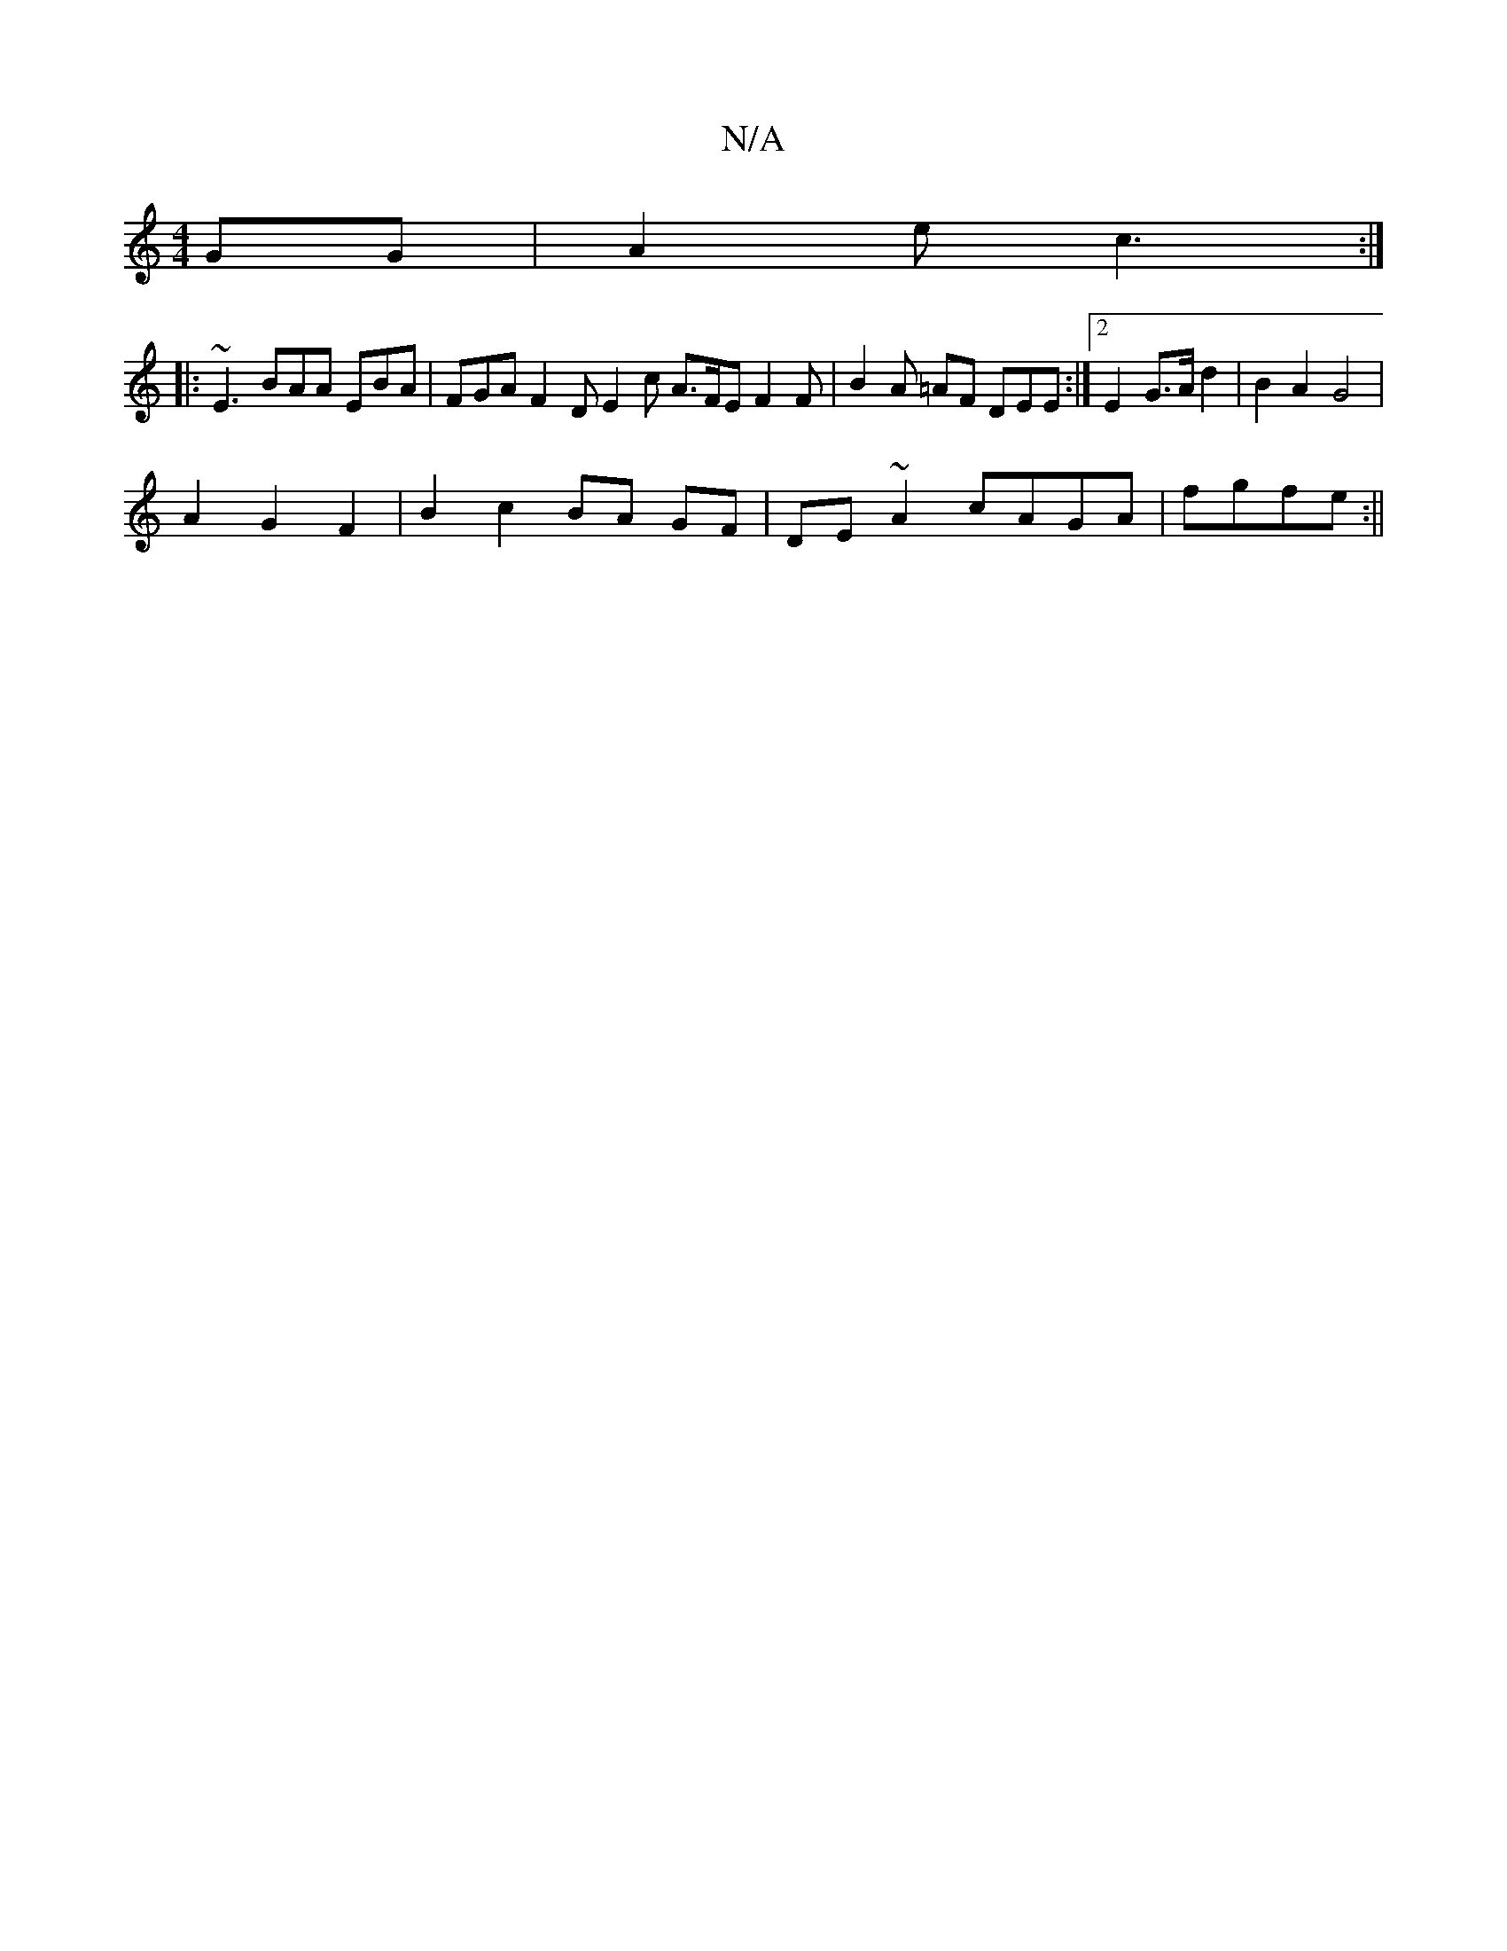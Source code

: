 X:1
T:N/A
M:4/4
R:N/A
K:Cmajor
GG | A2e c3:|
|: ~E3 BAA EBA | FGA F2 D E2c A>FE F2F | B2 A =AF DEE :|2 E2G3/2A/2 d2 | B2A2G4|
A2 G2 F2 | B2 c2 BA GF|DE ~A2 cAGA|fgfe:||

|:f/g/ ecd | edc ded cAc |B2 A G3 | ECE A2d ||
|: (3FDD F>E D
